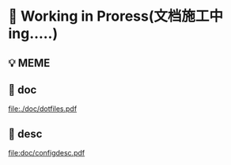 * 🔨 Working in Proress(文档施工中ing.....)

** 💡 MEME

[[./MEME/EmacsTheTrueEditor.png]]

** 📰 doc

[[file:./doc/dotfiles.pdf]]

** 📰 desc

[[file:doc/configdesc.pdf]]
